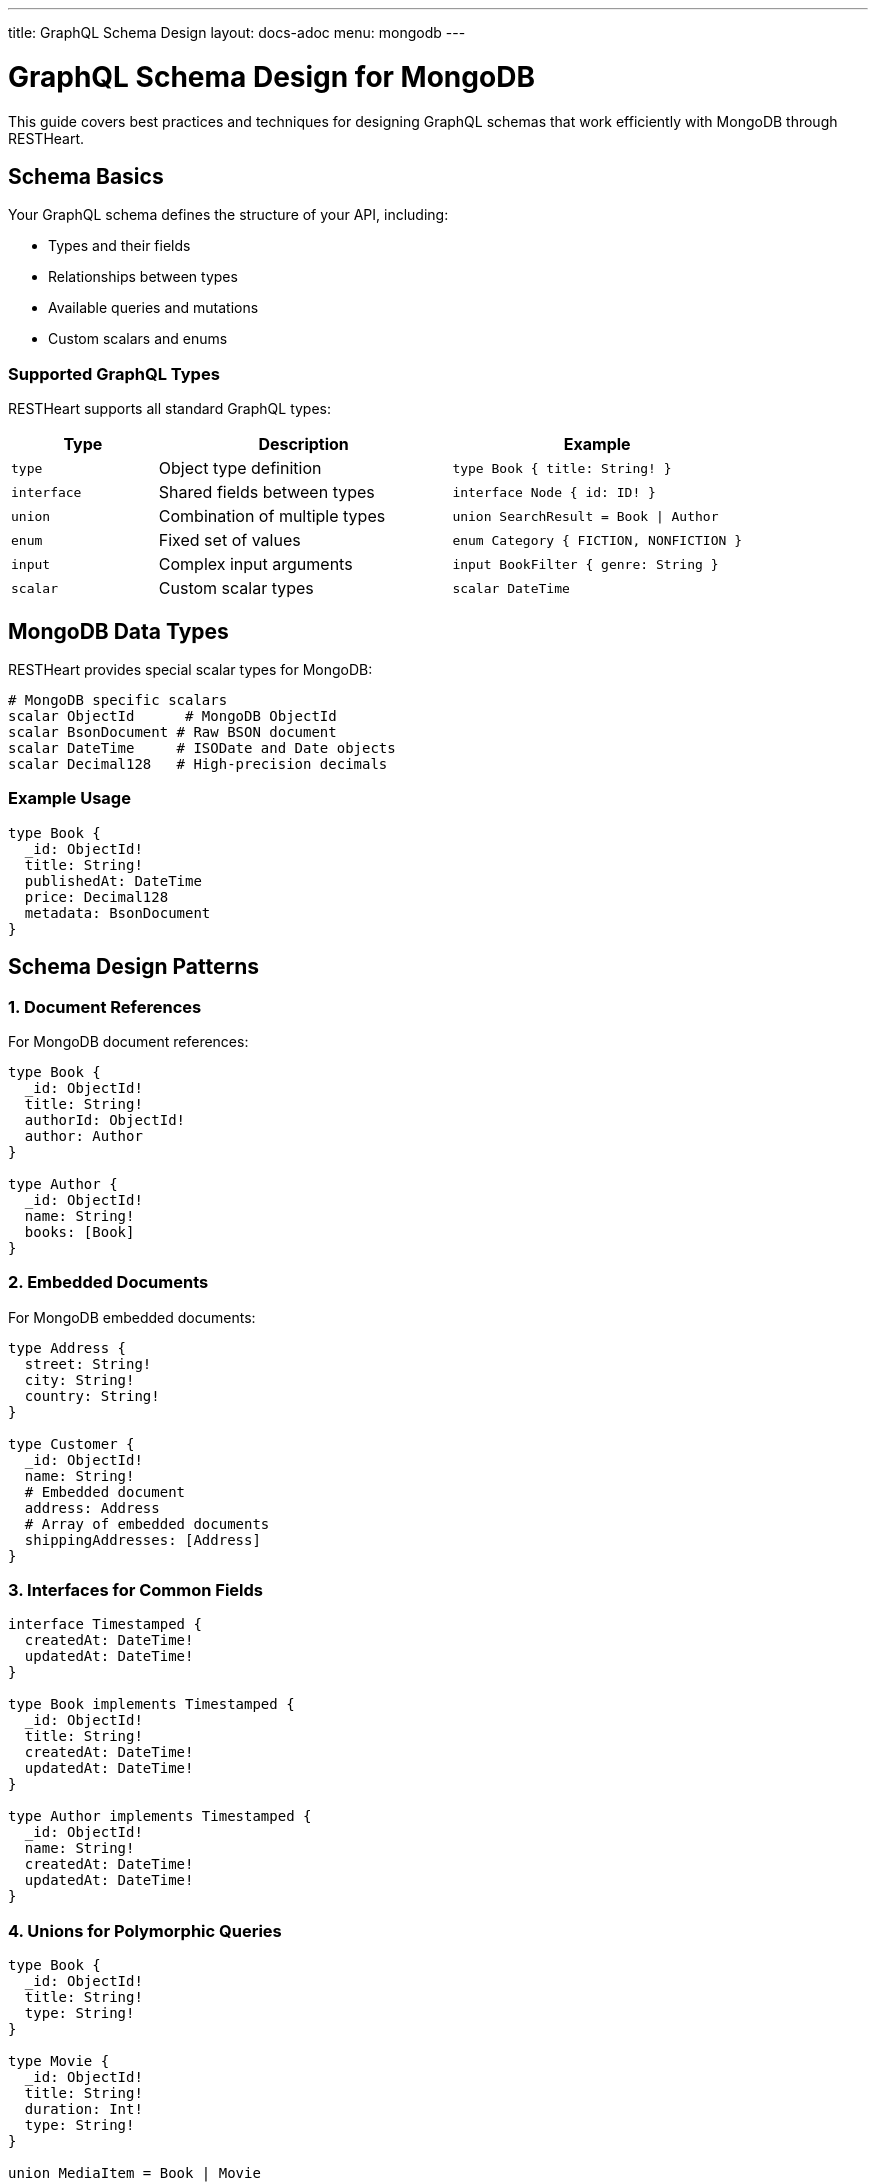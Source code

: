 ---
title: GraphQL Schema Design
layout: docs-adoc
menu: mongodb
---

= GraphQL Schema Design for MongoDB

This guide covers best practices and techniques for designing GraphQL schemas that work efficiently with MongoDB through RESTHeart.

== Schema Basics

Your GraphQL schema defines the structure of your API, including:

* Types and their fields
* Relationships between types
* Available queries and mutations
* Custom scalars and enums

=== Supported GraphQL Types

RESTHeart supports all standard GraphQL types:

[cols="1,2,2"]
|===
|Type |Description |Example

|`type`
|Object type definition
|`type Book { title: String! }`

|`interface`
|Shared fields between types
|`interface Node { id: ID! }`

|`union`
|Combination of multiple types
|`union SearchResult = Book \| Author`

|`enum`
|Fixed set of values
|`enum Category { FICTION, NONFICTION }`

|`input`
|Complex input arguments
|`input BookFilter { genre: String }`

|`scalar`
|Custom scalar types
|`scalar DateTime`
|===

== MongoDB Data Types

RESTHeart provides special scalar types for MongoDB:

[source,graphql]
----
# MongoDB specific scalars
scalar ObjectId      # MongoDB ObjectId
scalar BsonDocument # Raw BSON document
scalar DateTime     # ISODate and Date objects
scalar Decimal128   # High-precision decimals
----

=== Example Usage

[source,graphql]
----
type Book {
  _id: ObjectId!
  title: String!
  publishedAt: DateTime
  price: Decimal128
  metadata: BsonDocument
}
----

== Schema Design Patterns

=== 1. Document References

For MongoDB document references:

[source,graphql]
----
type Book {
  _id: ObjectId!
  title: String!
  authorId: ObjectId!
  author: Author
}

type Author {
  _id: ObjectId!
  name: String!
  books: [Book]
}
----

=== 2. Embedded Documents

For MongoDB embedded documents:

[source,graphql]
----
type Address {
  street: String!
  city: String!
  country: String!
}

type Customer {
  _id: ObjectId!
  name: String!
  # Embedded document
  address: Address
  # Array of embedded documents
  shippingAddresses: [Address]
}
----

=== 3. Interfaces for Common Fields

[source,graphql]
----
interface Timestamped {
  createdAt: DateTime!
  updatedAt: DateTime!
}

type Book implements Timestamped {
  _id: ObjectId!
  title: String!
  createdAt: DateTime!
  updatedAt: DateTime!
}

type Author implements Timestamped {
  _id: ObjectId!
  name: String!
  createdAt: DateTime!
  updatedAt: DateTime!
}
----

=== 4. Unions for Polymorphic Queries

[source,graphql]
----
type Book {
  _id: ObjectId!
  title: String!
  type: String!
}

type Movie {
  _id: ObjectId!
  title: String!
  duration: Int!
  type: String!
}

union MediaItem = Book | Movie

type Query {
  searchMedia(term: String!): [MediaItem]
}
----

== Query Design

=== 1. Pagination Support

[source,graphql]
----
type BookConnection {
  edges: [BookEdge]
  pageInfo: PageInfo!
}

type BookEdge {
  node: Book!
  cursor: String!
}

type PageInfo {
  hasNextPage: Boolean!
  endCursor: String
}

type Query {
  books(first: Int, after: String): BookConnection
}
----

=== 2. Filtering and Sorting

[source,graphql]
----
input BookFilter {
  title: String
  genre: String
  yearPublished: Int
}

enum SortOrder {
  ASC
  DESC
}

input BookSort {
  field: String!
  order: SortOrder!
}

type Query {
  books(
    filter: BookFilter
    sort: BookSort
    limit: Int
    skip: Int
  ): [Book]
}
----

== Best Practices

1. *Use Non-Null Fields Wisely*
- Mark required fields with `!`
- Consider optional fields for flexibility

2. *Consistent Naming*
- Use CamelCase for types
- Use camelCase for fields
- Be descriptive but concise

3. *Documentation*
- Add descriptions to types and fields
- Document expected behavior
- Include examples in comments

[source,graphql]
----
"""
Represents a book in the catalog
"""
type Book {
  """
  MongoDB ObjectId of the book
  """
  _id: ObjectId!

  """
  Title of the book
  Must not be empty
  """
  title: String!
}
----

4. *Schema Evolution*
- Add fields as optional
- Use interfaces for extensibility
- Plan for versioning

== Schema Validation

RESTHeart automatically validates your schema for:

1. *Syntax Errors*
- Invalid type definitions
- Incorrect field types
- Missing required fields

2. *Semantic Errors*
- Invalid references
- Type conflicts
- Circular dependencies

3. *MongoDB Compatibility*
- Data type mismatches
- Invalid field names
- Unsupported operations

== Common Patterns

=== 1. Soft Deletion

[source,graphql]
----
interface SoftDelete {
  isDeleted: Boolean!
  deletedAt: DateTime
}

type Book implements SoftDelete {
  _id: ObjectId!
  title: String!
  isDeleted: Boolean!
  deletedAt: DateTime
}
----

=== 2. Versioning

[source,graphql]
----
interface Versioned {
  version: Int!
}

type Book implements Versioned {
  _id: ObjectId!
  title: String!
  version: Int!
  changes: [ChangeLog]
}

type ChangeLog {
  version: Int!
  timestamp: DateTime!
  changes: [String]
}
----

=== 3. Metadata Support

[source,graphql]
----
interface Metadata {
  metadata: BsonDocument
}

type Book implements Metadata {
  _id: ObjectId!
  title: String!
  metadata: BsonDocument
}
----

== Next Steps

- Learn about link:/docs/mongodb-graphql/mappings[MongoDB Mappings]
- Explore link:/docs/mongodb-graphql/resolvers[Custom Resolvers]
- Check out link:/docs/mongodb-graphql/best-practices[Best Practices]
